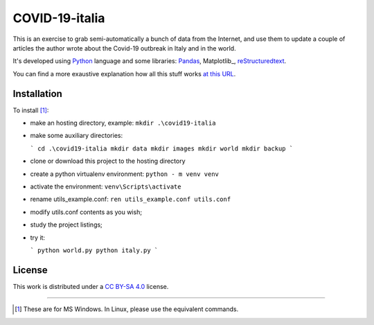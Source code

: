 
COVID-19-italia
================

This is an exercise to grab semi-automatically a bunch of data from the 
Internet, and use them to update a couple of articles the author wrote about
the Covid-19 outbreak in Italy and in the world.

It's developed using Python_ language and some libraries: Pandas_, Matplotlib_,
reStructuredtext_.

You can find a more exaustive explanation how all this stuff works `at this 
URL <https://luciano.defalcoalfano.it/blog/show/how_i_update_articles_about_coronavirus>`_.

Installation
------------------

To install [#]_:

* make an hosting directory, example: ``mkdir .\covid19-italia``
* make some auxiliary directories:

  ```
  cd .\covid19-italia
  mkdir data
  mkdir images
  mkdir world
  mkdir backup
  ```

* clone or download this project to the hosting directory
* create a python virtualenv environment: ``python - m venv venv``
* activate the environment: ``venv\Scripts\activate``
* rename utils_example.conf: ``ren utils_example.conf utils.conf`` 
* modify utils.conf contents as you wish;
* study the project listings;
* try it:

  ```
  python world.py
  python italy.py
  ```

License
------------

This work is distributed under a 
`CC BY-SA 4.0 <https://creativecommons.org/licenses/by-sa/4.0/>`_
license.




------------------------------

.. _Python: http://www.python.org/
.. _Pandas: https://pandas.pydata.org/
.. _reStructuredText: https://en.wikipedia.org/wiki/ReStructuredText

.. [#] These are for MS Windows. In Linux, please use the equivalent commands.